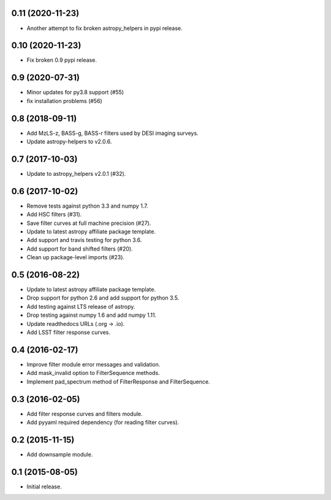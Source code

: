 0.11 (2020-11-23)
-----------------

- Another attempt to fix broken astropy_helpers in pypi release.

0.10 (2020-11-23)
-----------------

- Fix broken 0.9 pypi release.

0.9 (2020-07-31)
----------------

- Minor updates for py3.8 support (#55)
- fix installation problems (#56)

0.8 (2018-09-11)
----------------

- Add MzLS-z, BASS-g, BASS-r filters used by DESI imaging surveys.
- Update astropy-helpers to v2.0.6.

0.7 (2017-10-03)
----------------

- Update to astropy_helpers v2.0.1 (#32).

0.6 (2017-10-02)
----------------

- Remove tests against python 3.3 and numpy 1.7.
- Add HSC filters (#31).
- Save filter curves at full machine precision (#27).
- Update to latest astropy affiliate package template.
- Add support and travis testing for python 3.6.
- Add support for band shifted filters (#20).
- Clean up package-level imports (#23).

0.5 (2016-08-22)
----------------

- Update to latest astropy affiliate package template.
- Drop support for python 2.6 and add support for python 3.5.
- Add testing against LTS release of astropy.
- Drop testing against numpy 1.6 and add numpy 1.11.
- Update readthedocs URLs (.org -> .io).
- Add LSST filter response curves.

0.4 (2016-02-17)
----------------

- Improve filter module error messages and validation.
- Add mask_invalid option to FilterSequence methods.
- Implement pad_spectrum method of FilterResponse and FilterSequence.

0.3 (2016-02-05)
----------------

- Add filter response curves and filters module.
- Add pyyaml required dependency (for reading filter curves).

0.2 (2015-11-15)
----------------

- Add downsample module.

0.1 (2015-08-05)
----------------

- Initial release.
